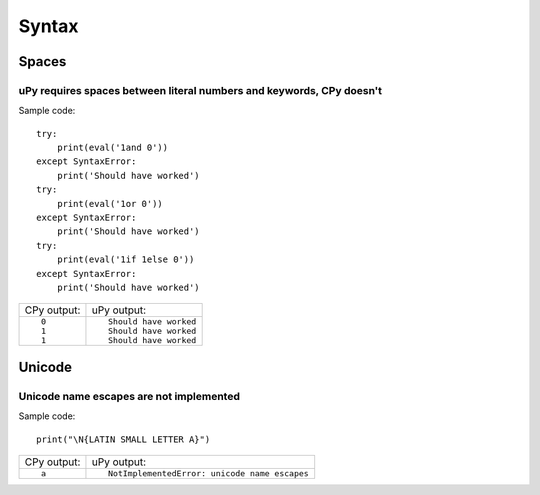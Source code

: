 .. This document was generated by tools/gen-cpydiff.py

Syntax
======

Spaces
------

.. _cpydiff_syntax_spaces:

uPy requires spaces between literal numbers and keywords, CPy doesn't
~~~~~~~~~~~~~~~~~~~~~~~~~~~~~~~~~~~~~~~~~~~~~~~~~~~~~~~~~~~~~~~~~~~~~

Sample code::

    try:
        print(eval('1and 0'))
    except SyntaxError:
        print('Should have worked')
    try:
        print(eval('1or 0'))
    except SyntaxError:
        print('Should have worked')
    try:
        print(eval('1if 1else 0'))
    except SyntaxError:
        print('Should have worked')

+-------------+------------------------+
| CPy output: | uPy output:            |
+-------------+------------------------+
| ::          | ::                     |
|             |                        |
|     0       |     Should have worked |
|     1       |     Should have worked |
|     1       |     Should have worked |
+-------------+------------------------+

Unicode
-------

.. _cpydiff_syntax_unicode_nameesc:

Unicode name escapes are not implemented
~~~~~~~~~~~~~~~~~~~~~~~~~~~~~~~~~~~~~~~~

Sample code::

    print("\N{LATIN SMALL LETTER A}")

+-------------+-----------------------------------------------+
| CPy output: | uPy output:                                   |
+-------------+-----------------------------------------------+
| ::          | ::                                            |
|             |                                               |
|     a       |     NotImplementedError: unicode name escapes |
+-------------+-----------------------------------------------+

